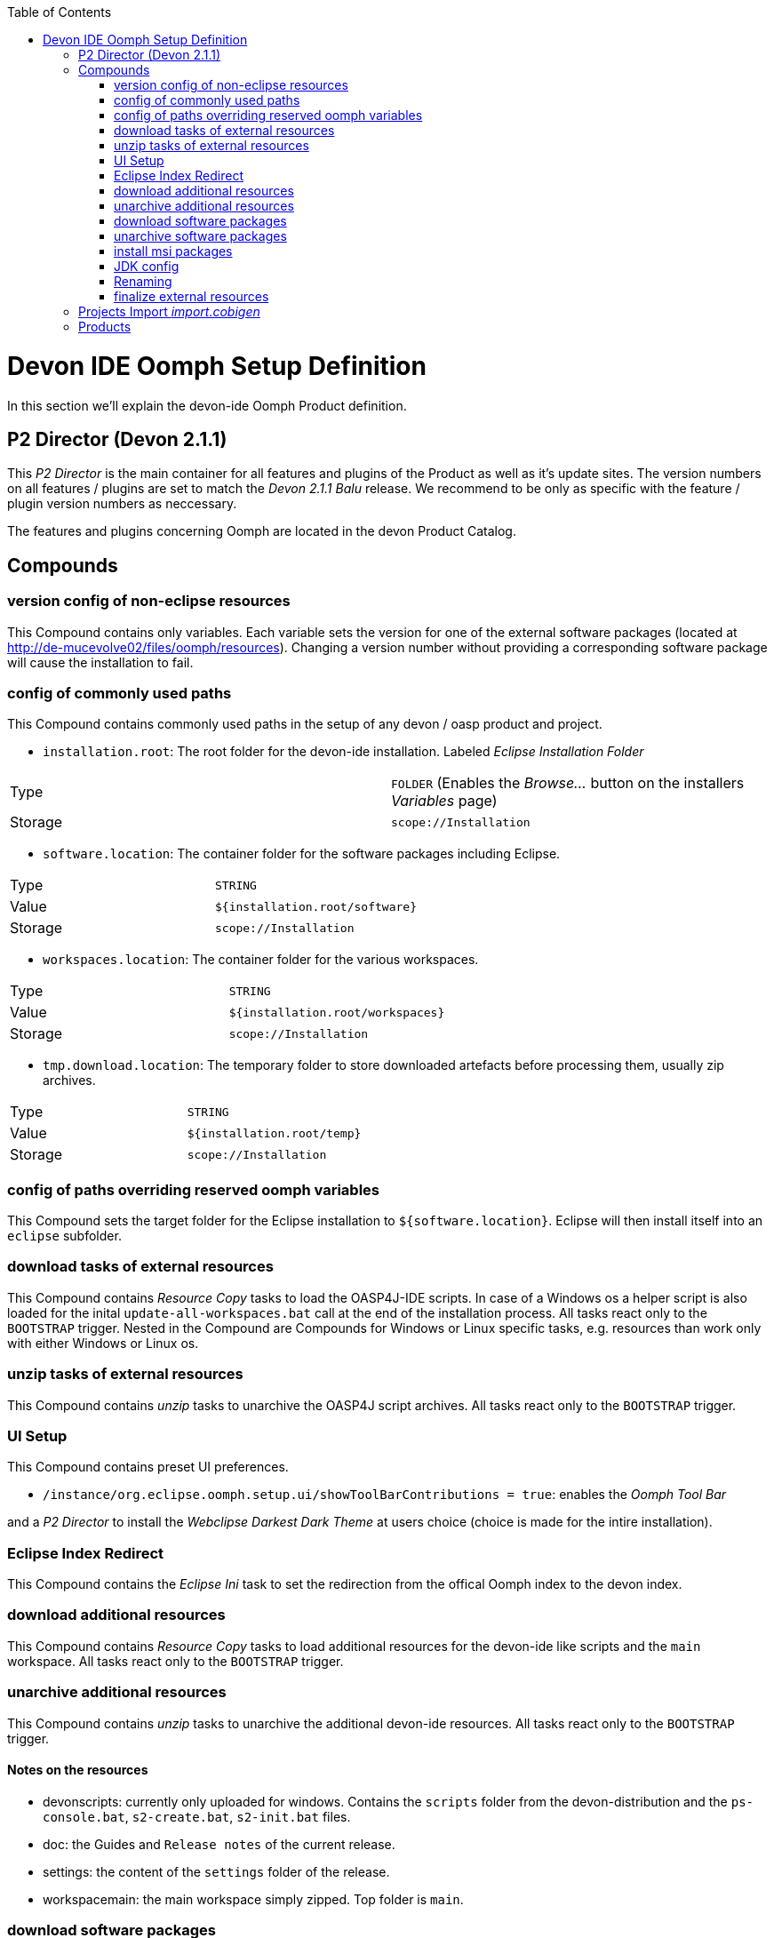 :toc: macro
toc::[]

= Devon IDE Oomph Setup Definition

In this section we'll explain the devon-ide Oomph Product definition.

== P2 Director (Devon 2.1.1)
This _P2 Director_ is the main container for all features and plugins of the Product as well as it's update sites. The version numbers on all features / plugins are set to match the _Devon 2.1.1 Balu_ release. We recommend to be only as specific with the feature / plugin version numbers as neccessary.

The features and plugins concerning Oomph are located in the devon Product Catalog.

== Compounds


=== version config of non-eclipse resources

This Compound contains only variables. Each variable sets the version for one of the external software packages (located at http://de-mucevolve02/files/oomph/resources). Changing a version number without providing a corresponding software package will cause the installation to fail.

=== config of commonly used paths

This Compound contains commonly used paths in the setup of any devon / oasp product and project.

- `installation.root`: The root folder for the devon-ide installation. Labeled _Eclipse Installation Folder_
|====
|Type|`FOLDER` (Enables the _Browse..._ button on the installers _Variables_ page)
|Storage|`scope://Installation`
|====
- `software.location`: The container folder for the software packages including Eclipse.
|====
|Type|`STRING`
|Value|`${installation.root/software}`
|Storage|`scope://Installation`
|====
- `workspaces.location`: The container folder for the various workspaces.
|====
|Type|`STRING`
|Value|`${installation.root/workspaces}`
|Storage|`scope://Installation`
|====
- `tmp.download.location`: The temporary folder to store downloaded artefacts before processing them, usually zip archives.
|====
|Type|`STRING`
|Value|`${installation.root/temp}`
|Storage|`scope://Installation`
|====

=== config of paths overriding reserved oomph variables

This Compound sets the target folder for the Eclipse installation to `${software.location}`. Eclipse will then install itself into an `eclipse` subfolder.

=== download tasks of external resources

This Compound contains _Resource Copy_ tasks to load the OASP4J-IDE scripts. In case of a Windows os a helper script is also loaded for the inital `update-all-workspaces.bat` call at the end of the installation process. All tasks react only to the `BOOTSTRAP` trigger. Nested in the Compound are Compounds for Windows or Linux specific tasks, e.g. resources than work only with either Windows or Linux os.

=== unzip tasks of external resources

This Compound contains _unzip_ tasks to unarchive the OASP4J script archives. All tasks react only to the `BOOTSTRAP` trigger.

=== UI Setup

This Compound contains preset UI preferences.

- `/instance/org.eclipse.oomph.setup.ui/showToolBarContributions = true`: enables the _Oomph Tool Bar_

and a _P2 Director_ to install the _Webclipse Darkest Dark Theme_ at users choice (choice is made for the intire installation).

=== Eclipse Index Redirect

This Compound contains the _Eclipse Ini_ task to set the redirection from the offical Oomph index to the devon index.

=== download additional resources

This Compound contains _Resource Copy_ tasks to load additional resources for the devon-ide like scripts and the `main` workspace. All tasks react only to the `BOOTSTRAP` trigger.

=== unarchive additional resources

This Compound contains _unzip_ tasks to unarchive the additional devon-ide resources. All tasks react only to the `BOOTSTRAP` trigger.

==== Notes on the resources

* devonscripts: currently only uploaded for windows. Contains the `scripts` folder from the devon-distribution and the `ps-console.bat`, `s2-create.bat`, `s2-init.bat` files.
* doc: the Guides and `Release notes` of the current release.
* settings: the content of the `settings` folder of the release.
* workspacemain: the main workspace simply zipped. Top folder is `main`.

=== download software packages

This Compound contains _Resource Copy_ tasks to load the software packages for the devon-ide like ant, maven or Sencha. All tasks react only to the `BOOTSTRAP` trigger.

=== unarchive software packages

This Compound contains _unzip_ tasks to unarchive the software archives for the devon-ide. All tasks react only to the `BOOTSTRAP` trigger.

==== Notes on the software packages

Most of the software packages are simply downloaded from their respective websites and renamed (if necessary). They're stored in `${server}/files/oomph/resources/${softwareName}`. Make sure to always provide a package for windows and unix as well as one for both bitnesses, if necessary.

Some packages need more preparation before they can be uploaded:

* devcon: this package contains the devcon jar file and calling scripts in the os specific command line (`.bat` and extentionless shell scripts) named `devcon` and `devon`. Make sure to use `.tar.gz` for the linux package to preserve the execution flags.
* sencha cmd: for linux upload the installer files (`SenchaCmd-${version}-linux-${arch}.sh`). For windows install the jre-less package and package the programm files so, that you have the following structure in the resulting archive : `Sencha/Cmd/${version}`.
* subversion: Upload the rpm packages for linux. For windows install the subversion client to your machine and package the `Subversion Client` folder (the folder `Sencha Client` has to be included into the archive).


=== install msi packages

This Compound contains _cli_ tasks to install the software packages that are bundles as `.msi` files. The tasks react only to the `BOOTSTRAP` trigger and are only executed on a Windows machine. All _cli_ tasks here use the `msiinstall.bat` script, loaded in the _download additional resources_ Compound. This script bypasses problems that may occur on paths with white spaces during Windows `msiexec` execution.

=== JDK config

This Compounds contains tasks for the JDK configuration. Since the oasp scripts handle the JDK for eclipse the contained tasks only load and unarchive a JDK into `${software.location/java}`.

==== Notes on the software packages

Since Oracle provides only installers you need to install the java package to your machine and package it. Use `.tar.gz` for the linux systems to preserve the executable flags on the files. Package the java folder _without_ it's root folder, i.e. the `bin` folder should be on the top level of the archive.

=== Renaming

Since we don't want to see version numbers in the software folder names we need to rename them. The _FS Rename_ tasks for that are bundles in this Compound.

=== finalize external resources

This Compound contains the tasks for completing the installation. Besides other tasks the `update-all-workspaces.bat` script is called for the first time and the temp folder is removed.

== Projects Import _import.cobigen_

This default Project Import imports the _CobiGen\_Templates_ from the _main_ workspace into every other workspace on it's first start.

== Products

Currently only _Neon_ is provided as Product. It contains Eclipse Version dependent p2 artifacts and update sites.
